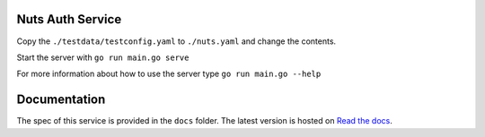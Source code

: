 .. image:: https://travis-ci.com/nuts-foundation/nuts-auth.svg?branch=master
    :target: https://travis-ci.com/nuts-foundation/nuts-auth
    :alt: Test status

.. image:: https://codecov.io/gh/nuts-foundation/nuts-proxy/branch/master/graph/badge.svg
    :target: https://codecov.io/gh/nuts-foundation/nuts-auth
    :alt: Test coverage

.. image:: https://godoc.org/github.com/nuts-foundation/nuts-auth?status.svg
    :target: https://godoc.org/github.com/nuts-foundation/nuts-auth
    :alt: GoDoc

.. image:: https://api.codacy.com/project/badge/Grade/e1c0eca9935049d590ab78f8c808cfa0
    :target: https://www.codacy.com/app/nuts-foundation/nuts-auth?utm_source=github.com&amp;utm_medium=referral&amp;utm_content=nuts-foundation/nuts-auth&amp;utm_campaign=Badge_Grade
    :alt: Codacy Report

Nuts Auth Service
==================

Copy the ``./testdata/testconfig.yaml`` to ``./nuts.yaml`` and change the contents.

Start the server with ``go run main.go serve``

For more information about how to use the server type ``go run main.go --help``

Documentation
=============
The spec of this service is provided in the ``docs`` folder. The latest version is hosted on `Read the docs <https://nuts-documentation.readthedocs.io/en/latest/>`_.

